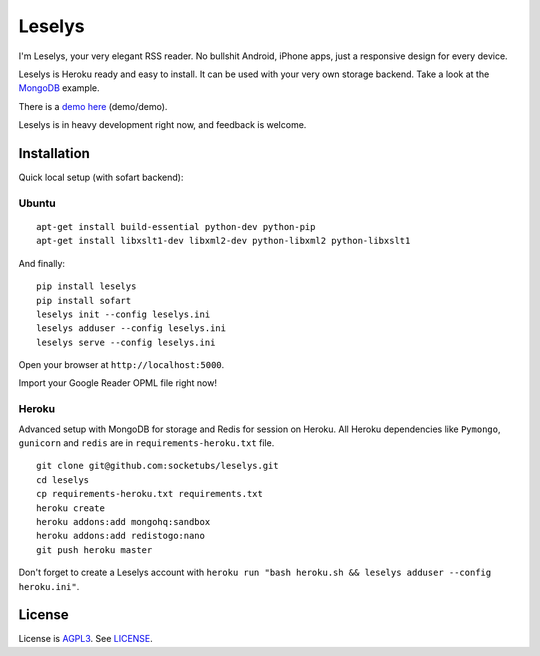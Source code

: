 Leselys
=======

I'm Leselys, your very elegant RSS reader. No bullshit Android, iPhone apps, just a responsive design for every device.

Leselys is Heroku ready and easy to install. It can be used with your very own storage backend. Take a look at the `MongoDB`_ example.

There is a `demo here`_ (demo/demo).

Leselys is in heavy development right now, and feedback is welcome.

Installation
------------

Quick local setup (with sofart backend):

Ubuntu
~~~~~~

::

	apt-get install build-essential python-dev python-pip
	apt-get install libxslt1-dev libxml2-dev python-libxml2 python-libxslt1

And finally: ::

	pip install leselys
	pip install sofart
	leselys init --config leselys.ini
	leselys adduser --config leselys.ini
	leselys serve --config leselys.ini

Open your browser at ``http://localhost:5000``.

Import your Google Reader OPML file right now!

Heroku
~~~~~~

Advanced setup with MongoDB for storage and Redis for session on Heroku.
All Heroku dependencies like ``Pymongo``, ``gunicorn`` and ``redis`` are in ``requirements-heroku.txt`` file.

::

	git clone git@github.com:socketubs/leselys.git
	cd leselys
	cp requirements-heroku.txt requirements.txt
	heroku create
	heroku addons:add mongohq:sandbox
	heroku addons:add redistogo:nano
	git push heroku master

Don't forget to create a Leselys account with ``heroku run "bash heroku.sh && leselys adduser --config heroku.ini"``.

License
-------

License is `AGPL3`_. See `LICENSE`_.

.. _demo here: https://leselys.herokuapp.com
.. _MongoDB: https://github.com/socketubs/leselys/blob/master/leselys/backends/_mongodb.py
.. _AGPL3: http://www.gnu.org/licenses/agpl.html
.. _LICENSE: https://raw.github.com/socketubs/leselys/master/LICENSE
